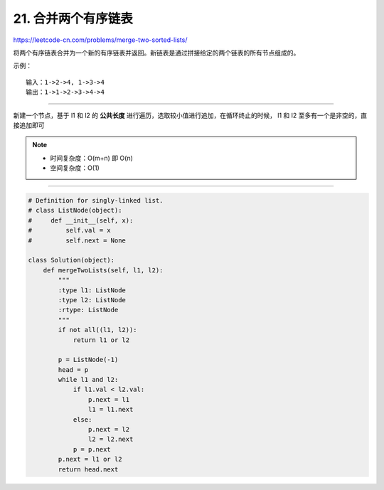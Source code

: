 ==========================
21. 合并两个有序链表
==========================

https://leetcode-cn.com/problems/merge-two-sorted-lists/

将两个有序链表合并为一个新的有序链表并返回。新链表是通过拼接给定的两个链表的所有节点组成的。 

示例：
::

    输入：1->2->4, 1->3->4
    输出：1->1->2->3->4->4

----------------------------

新建一个节点，基于 l1 和 l2 的 **公共长度** 进行遍历，选取较小值进行追加，在循环终止的时候， l1 和 l2 至多有一个是非空的，直接追加即可

.. note::

    - 时间复杂度：O(m+n) 即 O(n)
    - 空间复杂度：O(1)

-----------------------------

.. code::  python

    # Definition for singly-linked list.
    # class ListNode(object):
    #     def __init__(self, x):
    #         self.val = x
    #         self.next = None

    class Solution(object):
        def mergeTwoLists(self, l1, l2):
            """
            :type l1: ListNode
            :type l2: ListNode
            :rtype: ListNode
            """
            if not all((l1, l2)):
                return l1 or l2

            p = ListNode(-1)
            head = p
            while l1 and l2:
                if l1.val < l2.val:
                    p.next = l1
                    l1 = l1.next
                else:
                    p.next = l2
                    l2 = l2.next
                p = p.next
            p.next = l1 or l2
            return head.next